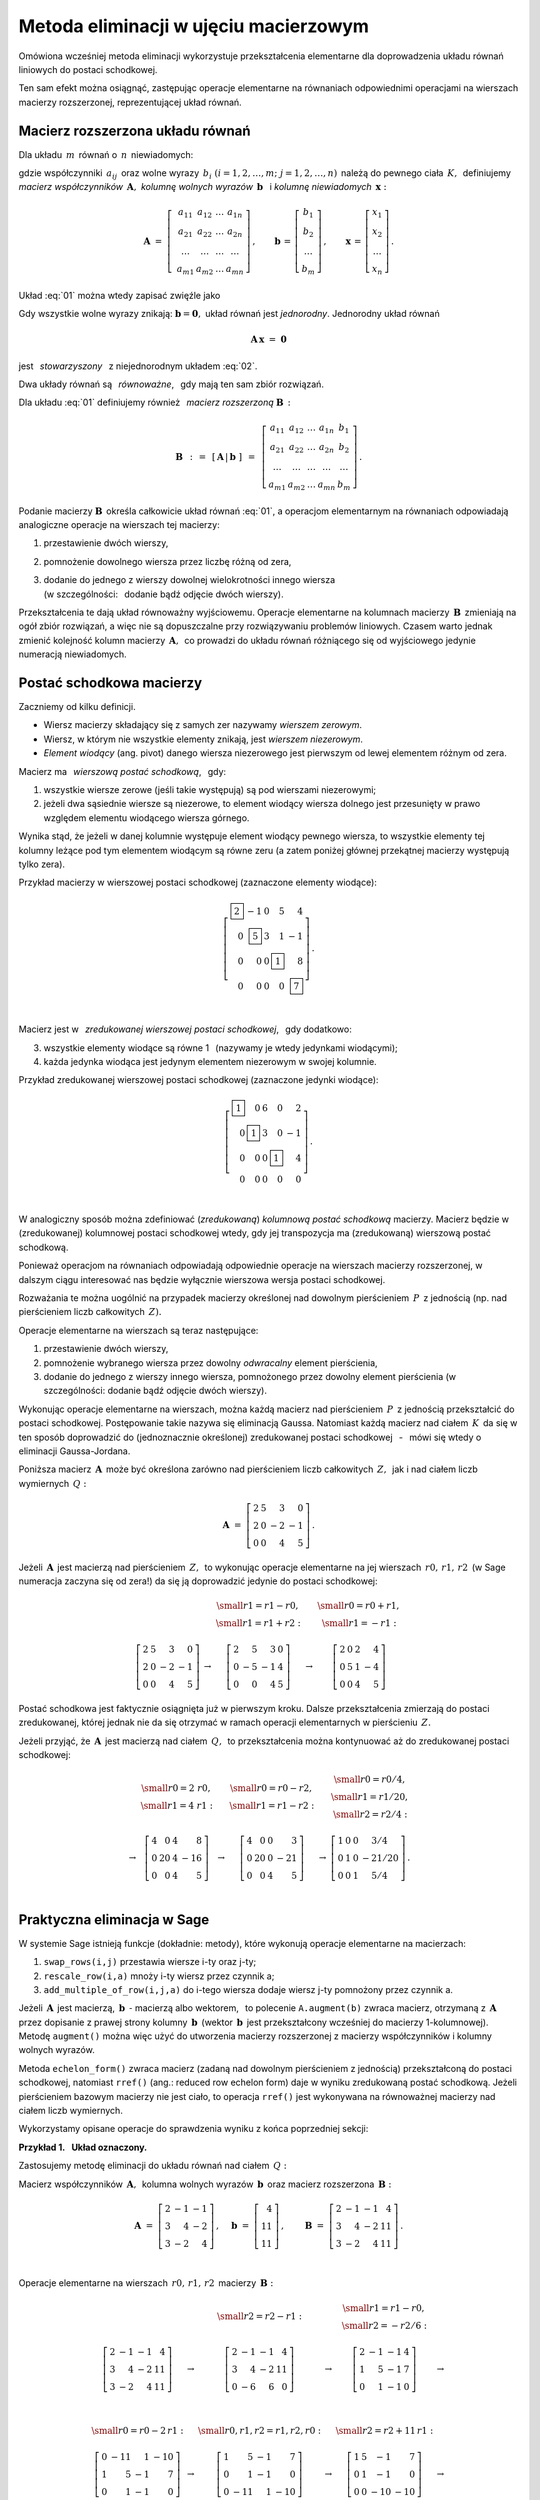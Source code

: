 .. -*- coding: utf-8 -*-

Metoda eliminacji w ujęciu macierzowym
--------------------------------------

Omówiona wcześniej metoda eliminacji wykorzystuje przekształcenia elementarne dla doprowadzenia układu równań liniowych do postaci schodkowej. 

Ten sam efekt można osiągnąć, zastępując operacje elementarne na równaniach odpowiednimi operacjami na wierszach macierzy rozszerzonej, reprezentującej układ równań.

Macierz rozszerzona układu równań
~~~~~~~~~~~~~~~~~~~~~~~~~~~~~~~~~

Dla układu :math:`\,m\,` równań o :math:`\,n\,` niewiadomych:

.. math::
   :label: 01

   \begin{array}{c}
      a_{11}\,x_1\; + \ \,a_{12}\,x_2\; + \ \,\ldots\  + \ \;a_{1n}\,x_n \ \, = \ \ b_1 \\
      a_{21}\,x_1\; + \ \,a_{22}\,x_2\; + \ \,\ldots\  + \ \;a_{2n}\,x_n \ \, = \ \ b_2 \\
      \quad\,\ldots\qquad\quad\ldots\qquad\ \,\ldots\qquad\ \ \ldots\qquad\ \ \,\ldots    \\
      a_{m1}\,x_1\; + \ \,a_{m2}\,x_2\; + \ \,\ldots\  + \ \;a_{mn}\,x_n \ \, = \ \ b_m
   \end{array}

gdzie współczynniki :math:`\,a_{ij}\,` 
oraz wolne wyrazy :math:`\,b_i\ \ (i=1,2,\ldots,m;\ j=1,2,\ldots,n)\,`
należą do pewnego ciała :math:`\,K,\,`
definiujemy :math:`\,` *macierz współczynników* :math:`\,\boldsymbol{A},\ \ `
*kolumnę wolnych wyrazów* :math:`\,\boldsymbol{b}\ \,` i :math:`\ `
*kolumnę niewiadomych* :math:`\,\boldsymbol{x}:`

.. math::

   \boldsymbol{A}\  =\  \left[\;\begin{array}{cccc}
                           a_{11} & a_{12} & \ldots & a_{1n} \\
                           a_{21} & a_{22} & \ldots & a_{2n} \\
                           \ldots & \ldots & \ldots & \ldots \\
                           a_{m1} & a_{m2} & \ldots & a_{mn}
                        \end{array}\right]\,,\qquad
   \boldsymbol{b}\,=\,\left[\begin{array}{c} b_{1} \\ b_{2} \\ \ldots \\ b_{m} \end{array}\right]\,,\qquad
   \boldsymbol{x}\,=\,\left[\begin{array}{c} x_{1} \\ x_{2} \\ \ldots \\ x_{n} \end{array}\right]\,.

Układ :eq:`01` można wtedy zapisać zwięźle jako

.. math::
   :label: 02

   \boldsymbol{A}\,\boldsymbol{x}\,=\,\boldsymbol{b}.

Gdy wszystkie wolne wyrazy znikają: :math:`\ \boldsymbol{b} = \boldsymbol{0},\ ` 
układ równań jest *jednorodny*. Jednorodny układ równań

.. math::

   \boldsymbol{A}\,\boldsymbol{x}\ =\ \boldsymbol{0}

jest :math:`\,` *stowarzyszony* :math:`\,` z niejednorodnym układem :eq:`02`.

Dwa układy równań są :math:`\,` *równoważne*, :math:`\,` gdy mają ten sam zbiór rozwiązań. :math:`\\`

Dla układu :eq:`01` definiujemy również :math:`\,` *macierz rozszerzoną* :math:`\ \boldsymbol{B}\,:`

.. math::

   \boldsymbol{B}\ \,:\,=\ \,[\,\boldsymbol{A}\,|\,\boldsymbol{b}\;]\ \,
                     =\ \,\left[\begin{array}{ccccc}
                                a_{11} & a_{12} & \ldots & a_{1n} & b_1    \\
                                a_{21} & a_{22} & \ldots & a_{2n} & b_2    \\
                                \ldots & \ldots & \ldots & \ldots & \ldots \\
                                a_{m1} & a_{m2} & \ldots & a_{mn} & b_m
                          \end{array}\right]\,.

Podanie macierzy :math:`\ \boldsymbol{B}\,`
określa całkowicie układ równań :eq:`01`,
a operacjom elementarnym na równaniach odpowiadają 
analogiczne operacje na wierszach tej macierzy:

#. przestawienie dwóch wierszy,
#. pomnożenie dowolnego wiersza przez liczbę różną od zera,
#. | dodanie do jednego z wierszy dowolnej wielokrotności innego wiersza
   | (w szczególności: :math:`\,` dodanie bądź odjęcie dwóch wierszy).

Przekształcenia te dają układ równoważny wyjściowemu.
Operacje elementarne na kolumnach macierzy :math:`\,\boldsymbol{B}\,`
zmieniają na ogół zbiór rozwiązań, a więc nie są dopuszczalne przy rozwiązywaniu problemów liniowych.
Czasem warto jednak zmienić kolejność kolumn macierzy :math:`\,\boldsymbol{A},\,`
co prowadzi do układu równań różniącego się od wyjściowego jedynie numeracją niewiadomych.

Postać schodkowa macierzy
~~~~~~~~~~~~~~~~~~~~~~~~~

Zaczniemy od kilku definicji.

* Wiersz macierzy składający się z samych zer nazywamy *wierszem zerowym*.
* Wiersz, w którym nie wszystkie elementy znikają, jest *wierszem niezerowym*.
* *Element wiodący* (ang. pivot) danego wiersza niezerowego jest pierwszym
  od lewej elementem różnym od zera.

Macierz ma :math:`\,` *wierszową postać schodkową*, :math:`\,` gdy:

1. wszystkie wiersze zerowe (jeśli takie występują) są pod wierszami niezerowymi;
2. jeżeli dwa sąsiednie wiersze są niezerowe, to element wiodący wiersza dolnego
   jest przesunięty w prawo względem elementu wiodącego wiersza górnego.

.. (począwszy od wiersza drugiego, element wiodący każdego wiersza niezerowego
   jest przesunięty w prawo względem elementu wiodącego wiersza leżącego bezpośrednio nad nim)

Wynika stąd, że jeżeli w danej kolumnie występuje element wiodący pewnego wiersza,
to wszystkie elementy tej kolumny leżące pod tym elementem wiodącym są równe zeru
(a zatem poniżej głównej przekątnej macierzy występują tylko zera).

.. | (nie ma elementów niezerowych poniżej głównej przekątnej macierzy).

Przykład macierzy w wierszowej postaci schodkowej (zaznaczone elementy wiodące):

.. math::
   
   \left[\begin{array}{rrrrr}
      \boxed{2} & -1 & 0 & 5 &  4 \\
      0 & \boxed{5} & 3 & 1 & -1 \\
      0 &  0 & 0 & \boxed{1} &  8 \\
      0 &  0 & 0 & 0 &  \boxed{7}
   \end{array}\right]\,.

   \;

Macierz jest w :math:`\,` *zredukowanej wierszowej postaci schodkowej*, :math:`\,` gdy dodatkowo:

3. wszystkie elementy wiodące są równe 1 :math:`\,` (nazywamy je wtedy jedynkami wiodącymi);
4. każda jedynka wiodąca jest jedynym elementem niezerowym w swojej kolumnie.

Przykład zredukowanej wierszowej postaci schodkowej (zaznaczone jedynki wiodące):

.. math::
   
   \left[\begin{array}{rrrrr}
      \boxed{1} & 0         & 6 & 0         &  2 \\
      0         & \boxed{1} & 3 & 0         & -1 \\
      0         & 0         & 0 & \boxed{1} &  4 \\
      0         & 0         & 0 & 0         &  0
   \end{array}\right]\,.
   
   \;

W analogiczny sposób można zdefiniować (*zredukowaną*) *kolumnową postać schodkową* macierzy.
Macierz będzie w (zredukowanej) kolumnowej postaci schodkowej wtedy,
gdy jej transpozycja ma (zredukowaną) wierszową postać schodkową.

Ponieważ operacjom na równaniach odpowiadają odpowiednie operacje na wierszach macierzy rozszerzonej,
w dalszym ciągu interesować nas będzie wyłącznie wierszowa wersja postaci schodkowej. :math:`\\`

Rozważania te można uogólnić na przypadek macierzy
określonej nad dowolnym pierścieniem :math:`\,P\,` z jednością
(np. nad pierścieniem liczb całkowitych :math:`\,Z).`

Operacje elementarne na wierszach są teraz następujące:

#. przestawienie dwóch wierszy,
#. pomnożenie wybranego wiersza przez dowolny *odwracalny* element pierścienia,
#. dodanie do jednego z wierszy innego wiersza, pomnożonego przez dowolny element pierścienia
   (w szczególności: dodanie bądź odjęcie dwóch wierszy).

Wykonując operacje elementarne na wierszach, można każdą macierz nad pierścieniem :math:`\,P\,` 
z jednością przekształcić do postaci schodkowej. Postępowanie takie nazywa się eliminacją Gaussa.
Natomiast każdą macierz nad ciałem :math:`\,K\,` da się w ten sposób doprowadzić
do (jednoznacznie określonej) zredukowanej postaci schodkowej
:math:`\,` - :math:`\,` mówi się wtedy o eliminacji Gaussa-Jordana.

Poniższa macierz :math:`\,\boldsymbol{A}\,` może być określona 
zarówno nad pierścieniem liczb całkowitych :math:`\,Z,\,`
jak i nad ciałem liczb wymiernych :math:`\,Q:`

.. math::

   \boldsymbol{A}\ =\   
   \left[\begin{array}{rrrr}
      2 & 5 &  3 &  0 \\
      2 & 0 & -2 & -1 \\
      0 & 0 &  4 &  5
   \end{array}\right]\,.

Jeżeli :math:`\,\boldsymbol{A}\,` jest macierzą nad pierścieniem :math:`\,Z,\,`
to wykonując operacje elementarne na jej wierszach :math:`\,r0,\,r1,\,r2\,`
(w Sage numeracja zaczyna się od zera!)
da się ją doprowadzić jedynie do postaci schodkowej:

.. math::

   \begin{array}{ccccc}
      & & \begin{array}{c}\small{r1=r1-r0,} \\
                          \small{r1=r1+r2:}\end{array} 
      & & \begin{array}{c}\small{r0=r0+r1,} \\
                          \small{r1=-r1:} \end{array} \\ \\
      \left[\begin{array}{rrrr}
         2 & 5 &  3 &  0 \\
         2 & 0 & -2 & -1 \\
         0 & 0 &  4 &  5
      \end{array}\right] & \rightarrow & 
      \left[\begin{array}{rrrr}
         2 &  5 &  3 & 0 \\
         0 & -5 & -1 & 4 \\
         0 &  0 &  4 & 5
      \end{array}\right] & \rightarrow & 
      \left[\begin{array}{rrrr}
         2 & 0 & 2 &  4 \\
         0 & 5 & 1 & -4 \\
         0 & 0 & 4 &  5
      \end{array}\right]
   \end{array}

Postać schodkowa jest faktycznie osiągnięta już w pierwszym kroku.
Dalsze przekształcenia zmierzają do postaci zredukowanej, której jednak nie da się otrzymać
w ramach operacji elementarnych w pierścieniu :math:`\,Z.`

Jeżeli przyjąć, że :math:`\,\boldsymbol{A}\,` jest macierzą nad ciałem :math:`\,Q,\,`
to przekształcenia można kontynuować aż do zredukowanej postaci schodkowej:

.. math::

   \begin{array}{cccccc}
        & \begin{array}{c} \small{r0=2\ r0,} \\ 
                           \small{r1=4\ r1:} \end{array} 
      & & \begin{array}{c} \small{r0=r0-r2,} \\
                           \small{r1=r1-r2:} \end{array}
      & & \begin{array}{c} \small{r0=r0/4,}  \\
                           \small{r1=r1/20,} \\
                           \small{r2=r2/4:} \end{array} \\ \\
      \rightarrow &
      \left[\begin{array}{rrrr}
         4 &  0 & 4 &   8 \\
         0 & 20 & 4 & -16 \\
         0 &  0 & 4 &   5
      \end{array}\right] & \rightarrow & 
      \left[\begin{array}{rrrr}
         4 &  0 & 0 &   3 \\
         0 & 20 & 0 & -21 \\
         0 &  0 & 4 &   5
      \end{array}\right] & \rightarrow & 
      \left[\begin{array}{cccc}
         1 & 0 & 0 &   3/4  \\
         0 & 1 & 0 & -21/20 \\
         0 & 0 & 1 &   5/4
      \end{array}\right]\,.
   \end{array}

   \;

Praktyczna eliminacja w Sage
~~~~~~~~~~~~~~~~~~~~~~~~~~~~

W systemie Sage istnieją funkcje (dokładnie: metody),
które wykonują operacje elementarne na macierzach:

#. ``swap_rows(i,j)`` przestawia wiersze i-ty oraz j-ty;
#. ``rescale_row(i,a)`` mnoży i-ty wiersz przez czynnik a;
#. ``add_multiple_of_row(i,j,a)`` do i-tego wiersza dodaje wiersz j-ty pomnożony przez czynnik a.

Jeżeli :math:`\,\boldsymbol{A}\,` jest macierzą, :math:`\ \,\boldsymbol{b}\ \ \,\text{-}\ `
macierzą albo wektorem, :math:`\,` to polecenie ``A.augment(b)`` zwraca macierz, 
otrzymaną z :math:`\,\boldsymbol{A}\,` przez dopisanie  z prawej strony kolumny
:math:`\,\boldsymbol{b}\,` (wektor :math:`\,\boldsymbol{b}\,` jest przekształcony wcześniej do macierzy 1-kolumnowej). Metodę ``augment()`` można więc użyć do utworzenia macierzy rozszerzonej 
z macierzy współczynników i kolumny wolnych wyrazów. 

Metoda ``echelon_form()`` zwraca macierz (zadaną nad dowolnym pierścieniem z jednością)
przekształconą do postaci schodkowej, natomiast ``rref()`` (ang.: reduced row echelon form)
daje w wyniku zredukowaną postać schodkową. Jeżeli pierścieniem bazowym macierzy nie jest ciało,
to operacja ``rref()`` jest wykonywana na równoważnej macierzy nad ciałem liczb wymiernych.

Wykorzystamy opisane operacje do sprawdzenia wyniku z końca poprzedniej sekcji:
   
.. sagecellserver::
   
   A = matrix([[2, 5, 3, 0],
               [2, 0,-2,-1],
               [0, 0, 4, 5]])
   
   show((A, A.echelon_form(), A.rref()))

:math:`\;`

**Przykład 1.** :math:`\,` **Układ oznaczony.**

Zastosujemy metodę eliminacji
do układu równań nad ciałem :math:`\,Q:`

.. math::
   :nowrap:

   \begin{alignat*}{4}
      2\,x_1 & {\,} - {\,} &    x_2 & {\,} - {\,} &    x_3 & {\;} = {\;} &  4 \\
      3\,x_1 & {\,} + {\,} & 4\,x_2 & {\,} - {\,} & 2\,x_3 & {\;} = {\;} & 11 \\
      3\,x_1 & {\,} - {\,} & 2\,x_2 & {\,} + {\,} & 4\,x_3 & {\;} = {\;} & 11
   \end{alignat*}

Macierz współczynników :math:`\,\boldsymbol{A},\,`
kolumna wolnych wyrazów :math:`\,\boldsymbol{b}\,`
oraz macierz rozszerzona :math:`\,\boldsymbol{B}:`

.. math::

   \boldsymbol{A}\ =\ 
   \left[\begin{array}{rrr}
      2 & -1 & -1 \\
      3 &  4 & -2 \\
      3 & -2 &  4
   \end{array}\right]\,,\quad
   \boldsymbol{b}\ =\ 
   \left[\begin{array}{r}
      4 \\ 11 \\ 11
   \end{array}\right]\,,\qquad
   \boldsymbol{B}\ =\ 
   \left[\begin{array}{rrrr}
      2 & -1 & -1 &  4 \\
      3 &  4 & -2 & 11 \\
      3 & -2 &  4 & 11 
   \end{array}\right]\,.

   \;

Operacje elementarne na wierszach :math:`\,r0,\,r1,\,r2\,` macierzy :math:`\,\boldsymbol{B}:`

.. math::
   
   \begin{array}{cccccc}
      & & \small{r2=r2-r1:} 
      & & \begin{array}{c} \small{r1=r1-r0,} \\ 
                           \small{r2=-r2/6:} \end{array} & \\ \\
      \left[\begin{array}{rrrr}
         2 & -1 & -1 &  4 \\
         3 &  4 & -2 & 11 \\
         3 & -2 &  4 & 11
      \end{array}\right] & \rightarrow &
      \left[\begin{array}{rrrr}
         2 & -1 & -1 &  4 \\
         3 &  4 & -2 & 11 \\
         0 & -6 &  6 &  0
      \end{array}\right] & \rightarrow &
      \left[\begin{array}{rrrr}
         2 & -1 & -1 & 4 \\
         1 &  5 & -1 & 7 \\
         0 &  1 & -1 & 0
      \end{array}\right] & \rightarrow \\ \\ \\ \\
      \small{r0=r0-2\,r1:} & & \small{r0,r1,r2=r1,r2,r0:} & & \small{r2=r2+11\,r1:} & \\ \\
      \left[\begin{array}{rrrr}
         0 & -11 &  1 & -10 \\
         1 &   5 & -1 &   7 \\
         0 &   1 & -1 &   0
      \end{array}\right] & \rightarrow &
      \left[\begin{array}{rrrr}
         1 &   5 & -1 &   7 \\
         0 &   1 & -1 &   0 \\
         0 & -11 &  1 & -10
      \end{array}\right] & \rightarrow &
      \left[\begin{array}{rrrr}
         1 & 5 &  -1 &   7 \\
         0 & 1 &  -1 &   0 \\
         0 & 0 & -10 & -10
      \end{array}\right] & \rightarrow \\ \\
      \small{r2=-r2/10:} & & \begin{array}{l}\small{r0=r0+r2,} \\
                                             \small{r1=r1+r2:} \end{array} 
                         & & \small{r0=r0-5\,r1:} & \\ \\
      \left[\begin{array}{rrrr}
         1 & 5 & -1 & 7 \\
         0 & 1 & -1 & 0 \\
         0 & 0 &  1 & 1
      \end{array}\right] & \rightarrow &
      \left[\begin{array}{rrrr}
         1 & 5 & 0 & 8 \\
         0 & 1 & 0 & 1 \\
         0 & 0 & 1 & 1
      \end{array}\right] & \rightarrow & 
      \left[\begin{array}{rrrr}
         1 & 0 & 0 & 3 \\
         0 & 1 & 0 & 1 \\
         0 & 0 & 1 & 1
      \end{array}\right]\,. &   
   \end{array}

Program, wykonujący krok po kroku te operacje, przedstawia się następująco: :math:`\\`

.. code-block:: python

   sage: A = matrix(QQ,[[2,-1,-1],      # macierz współczynników
   ...                  [3, 4,-2],
   ...                  [3,-2, 4]])

   sage: b = vector([4,11,11])          # wektor wolnych wyrazów

   sage: B = A.augment(b)               # macierz rozszerzona
                                        
   sage: B.add_multiple_of_row(2,1,-1)  # od trzeciego wiersza odejmij drugi
                                        
   sage: B.add_multiple_of_row(1,0,-1)  # od drugiego wiersza odejmij pierwszy
   sage: B.rescale_row(2,-1/6)          # trzeci wiersz podziel przez -6
                                        
   sage: B.add_multiple_of_row(0,1,-2)  # od pierwszego wiersza odejmij podwojony drugi
                                        
   sage: B.swap_rows(0,1)               # przestaw wiersz pierwszy z drugim
   sage: B.swap_rows(1,2)               # przestaw wiersz drugi z trzecim 
                                        
   sage: B.add_multiple_of_row(2,1,11)  # do trzeciego wiersza dodaj drugi pomnożony przez 11
                                        
   sage: B.rescale_row(2,-1/10)         # trzeci wiersz podziel przez -10
                                        
   sage: B.add_multiple_of_row(0,2,1)   # do pierwszego wiersza dodaj trzeci
   sage: B.add_multiple_of_row(1,2,1)   # do drugiego wiersza dodaj trzeci
                                        
   sage: B.add_multiple_of_row(0,1,-5)  # od pierwszego wiersza odejmij drugi pomnożony przez 5

   sage: B                              # pokaż przekształconą macierz B

Funkcja ``rref()`` daje wynik bezpośrednio:

.. code-block:: python

   sage: A = matrix(QQ,[[2,-1,-1],      # macierz współczynników
   ...                  [3, 4,-2],
   ...                  [3,-2, 4]])

   sage: b = vector([4,11,11])          # wektor wolnych wyrazów

   sage: B = A.augment(b)               # macierz rozszerzona   

   sage: B.rref()                       # pokaż zredukowaną schodkową postać macierzy B

   [1 0 0 3]
   [0 1 0 1]
   [0 0 1 1]

Zredukowanej schodkowej macierzy :math:`\,\boldsymbol{B}\,`
odpowiada trywialna postać układu równań:

.. math::
   :nowrap:

   \begin{alignat*}{4}
      1\,x_1 & {\,} + {\,} & 0\,x_2 & {\,} + {\,} & 0\,x_3 & {\;} = {\;} & 3 \\
      0\,x_1 & {\,} + {\,} & 1\,x_2 & {\,} + {\,} & 0\,x_3 & {\;} = {\;} & 1 \\
      0\,x_1 & {\,} + {\,} & 0\,x_2 & {\,} + {\,} & 1\,x_3 & {\;} = {\;} & 1
   \end{alignat*}


z której odczytujemy od razu rozwiązanie: :math:`\ \ x_1 = 3,\ x_2=x_3 = 1.` :math:`\\`

**Ćwiczenie.** :math:`\,`
W komórce z kodem programu zadana jest macierz współczynników :math:`\boldsymbol{A}\,`
i wektor wolnych wyrazów :math:`\,\boldsymbol{b}\,` pewnego układu czterech równań
o czterech niewiadomych nad ciałem liczb wymiernych.

1. Utwórz macierz rozszerzoną :math:`\,\boldsymbol{B}\,`
   i sprowadź ją do zredukowanej postaci schodkowej.

2. Dla sprawdzenia otrzymanego rozwiązania zbadaj,
   czy iloczyn macierzy :math:`\boldsymbol{A}\,` przez kolumnę wyliczonych wartości niewiadomych
   równa się kolumnie wolnych wyrazów.

Wskazówki do punktu 2.: :math:`\,`
Kolumna wartości niewiadomych jest ostatnią kolumną
macierzy rozszerzonej w zredukowanej postaci schodkowej;
można ją wyodrębnić operacją wycinania.
Do przekształcenia wektora w macierz jednokolumnową służy metoda ``column()``. :math:`\\`

.. sagecellserver::

   sage: A = matrix(QQ,[[1, 2, 3,-2],
   ...                  [2,-1,-2,-3],
   ...                  [3, 2,-1, 2],
   ...                  [2,-3, 2, 1]])
               
   sage: b = vector([6,8,4,-8])

:math:`\,`

**Przykład 2.** :math:`\,` **Układ nieoznaczony.**

Zajmiemy się teraz układem trzech równań o czterech niewiadomych
nad ciałem liczb wymiernych :math:`\,Q:`

.. math::
   :nowrap:

   \begin{alignat*}{5}
      x_1 & {\,} - {\,} &    x_2 & {\,} + {\,} & 2\,x_3 & {\,} - {\,} &    x_4 & {\;} = {\;} &  1 \\
   2\,x_1 & {\,} - {\,} & 3\,x_2 & {\,} - {\,} &    x_3 & {\,} + {\,} &    x_4 & {\;} = {\;} & -1 \\
      x_1 & {\,}   {\,} &        & {\,} + {\,} & 7\,x_3 & {\,} - {\,} & 4\,x_4 & {\;} = {\;} &  4
   \end{alignat*}

   \;

Macierz rozszerzoną przekształcamy od razu do zredukowanej postaci schodkowej:

.. code-block:: python

   sage: B = matrix(QQ,[[1,-1, 2,-1, 1],
   ...                  [2,-3,-1, 1,-1],
   ...                  [1, 0, 7,-4, 4]])

   sage: html.table([[B, '$\\rightarrow$', B.rref()]])

.. math::

   \left(\begin{array}{rrrrr}
         1 & -1 &  2 & -1 &  1 \\
         2 & -3 & -1 &  1 & -1 \\
         1 &  0 &  7 & -4 &  4
         \end{array}\right)\quad\rightarrow\quad\left(\begin{array}{rrrrr}
                                                      1 & 0 & 7 & -4 & 4 \\
                                                      0 & 1 & 5 & -3 & 3 \\
                                                      0 & 0 & 0 &  0 & 0
                                                      \end{array}\right)\,,

   \;

której odpowiada równoważny wyjściowemu układ dwóch równań o czterech niewiadomych
(trzecie równanie o wszystkich współczynnikach zerowych jest spełnione tożsamościowo):

.. .. math::
   :nowrap:

   \begin{alignat*}{5}
   1\,x_1 & {\,} + {\,} & 0\,x_2 & {\,} + {\,} & 7\,x_3 & {\,} - {\,} & 4\,x_4 & {\;} = {\;} &  4 \\
   0\,x_1 & {\,} + {\,} & 1\,x_2 & {\,} + {\,} & 5\,x_3 & {\,} - {\,} & 3\,x_4 & {\;} = {\;} &  3
   \end{alignat*}

.. math::

   \begin{array}{l}
   1\,x_1 \ + \ 0\,x_2 \ + \ 7\,x_3 \ - \ 4\,x_4 \ = \ 4 \\
   0\,x_1 \ + \ 1\,x_2 \ + \ 5\,x_3 \ - \ 3\,x_4 \ = \ 3 \,.
   \end{array}

   \;

Przepisując go w postaci

.. math::
   
   \begin{array}{c} 
   x_1\ =\ 4\ -\ 7\,x_3\ +\ 4\,x_4 \\ x_2\ =\ 3\ -\ 5\,x_3\ +\ 3\,x_4
   \end{array}

.. .. math::
   :nowrap:

   \begin{alignat*}{4}
      x_1 & {\;} = {\;} & 4 & {\,} - {\,} & 7\,x_3 & {\,} + {\,} & 4\,x_4 \\
      x_2 & {\;} = {\;} & 3 & {\,} - {\,} & 5\,x_3 & {\,} + {\,} & 3\,x_4
   \end{alignat*}

stwierdzamy, że każdemu układowi wartości :math:`\,x_3,\,x_4\,`
odpowiada dokładnie jedna para wartości :math:`\,x_1,\,x_2,` dla których układ jest spełniony.
W tej sytuacji przyjmujemy :math:`\,x_3,\,x_4\,` za dowolne parametry:
:math:`\ x_3 = s,\ x_4 = t,\ ` a rozwiązanie zapisujemy jako

.. math::
   :nowrap:

   \begin{alignat*}{4}
      x_1 & {\;} = {\;} & 4 & {\,} - {\,} & 7\,s & {\,} + {\,} & 4\,t \\
      x_2 & {\;} = {\;} & 3 & {\,} - {\,} & 5\,s & {\,} + {\,} & 3\,t \\
      x_3 & {\;} = {\;} & s \\
      x_4 & {\;} = {\;} & t
   \end{alignat*}

gdzie :math:`\,s\ \,\text{i}\ \,t\,` są dowolnymi liczbami wymiernymi. :math:`\,` 
W zapisie wektorowym:

.. math::
   :label: 03

   \left[\begin{array}{c} x_1 \\ x_2 \\ x_3 \\ x_4 \end{array}\right]\ \ =\ \   
   \left[\begin{array}{c}
      4 - 7\,s + 4\,t \\
      3 - 5\,s + 3\,t \\
      s               \\
      t
   \end{array}\right]\ \  =\ \  
   \left[\begin{array}{r}  4 \\  3 \\ 0 \\ 0 \end{array}\right]\ +\ s\ \,
   \left[\begin{array}{r} -7 \\ -5 \\ 1 \\ 0 \end{array}\right]\ +\ t\ \,
   \left[\begin{array}{r} 4 \\ 3 \\ 0 \\ 1 \end{array}\right],\quad
   s,t\in Q.

   \;

Omówiony przykład sugeruje ogólną metodę postępowania z nieoznaczonym układem równań:
po doprowadzeniu macierzy rozszerzonej do zredukowanej postaci schodkowej
niewiadome, odpowiadające kolumnom z jedynkami wiodącymi wyrażamy poprzez pozostałe niewiadome, 
po czym te ostatnie przyjmujemy za parametry o dowolnych wartościach. :math:`\\`

**Przykład 3.** :math:`\,` **Układ sprzeczny.**

Zbadamy układ równań, różniący się od poprzedniego tylko jednym wolnym wyrazem:

.. math::
   :nowrap:

   \begin{alignat*}{5}
      x_1 & {\,} - {\,} &    x_2 & {\,} + {\,} & 2\,x_3 & {\,} - {\,} &    x_4 & {\;} = {\;} & 1 \\
   2\,x_1 & {\,} - {\,} & 3\,x_2 & {\,} - {\,} &    x_3 & {\,} + {\,} &    x_4 & {\;} = {\;} & 1 \\
      x_1 & {\,}   {\,} &        & {\,} + {\,} & 7\,x_3 & {\,} - {\,} & 4\,x_4 & {\;} = {\;} & 4
   \end{alignat*}

Ta drobna zmiana powoduje, że układ staje się sprzeczny.

Rzeczywiście, macierzy rozszerzonej przekształconej do zredukowanej postaci schodkowej:

.. .. code-block:: python

   sage: B = matrix(QQ,[[1,-1, 2,-1, 1],
   ...                  [2,-3,-1, 1, 1],
   ...                  [1, 0, 7,-4, 4]])

   sage: html.table([[B, '$\\rightarrow$', B.rref()]])

.. math::

   \left[\begin{array}{rrrrr}
         1 & -1 &  2 & -1 &  1 \\
         2 & -3 & -1 &  1 &  1 \\
         1 &  0 &  7 & -4 &  4
         \end{array}\right]\quad\rightarrow\quad\left[\begin{array}{rrrrr}
                                                      1 & 0 & 7 & -4 & 0 \\
                                                      0 & 1 & 5 & -3 & 0 \\
                                                      0 & 0 & 0 &  0 & 1
                                                      \end{array}\right]

odpowiada teraz (równoważny wyjściowemu) układ równań

.. math::
   :nowrap:

   \begin{alignat*}{5}
   1\,x_1 & {\,} + {\,} & 0\,x_2 & {\,} + {\,} & 7\,x_3 & {\,} - {\,} & 4\,x_4 & {\;} = {\;} &  0 \\
   0\,x_1 & {\,} + {\,} & 1\,x_2 & {\,} + {\,} & 5\,x_3 & {\,} - {\,} & 3\,x_4 & {\;} = {\;} &  0 \\
   0\,x_1 & {\,} + {\,} & 0\,x_2 & {\,} + {\,} & 0\,x_3 & {\,} + {\,} & 0\,x_4 & {\;} = {\;} &  1
   \end{alignat*}

który ewidentnie nie ma żadnych rozwiązań, 
bo dla żadnych wartości :math:`\,x_1,\,x_2,\,x_3,\,x_4\,`
nie będzie spełnione ostatnie równanie :math:`\ 0=1.`

**Przykład 4.** :math:`\,` **Układ jednorodny.** :math:`\\`

Rozwiążemy teraz układ jednorodny
stowarzyszony z układem w przykładzie 2.:

.. math::
   :nowrap:

   \begin{alignat*}{5}
      x_1 & {\,} - {\,} &    x_2 & {\,} + {\,} & 2\,x_3 & {\,} - {\,} &    x_4 & {\;} = {\;} & 0 \\
   2\,x_1 & {\,} - {\,} & 3\,x_2 & {\,} - {\,} &    x_3 & {\,} + {\,} &    x_4 & {\;} = {\;} & 0 \\
      x_1 & {\,}   {\,} &        & {\,} + {\,} & 7\,x_3 & {\,} - {\,} & 4\,x_4 & {\;} = {\;} & 0
   \end{alignat*}

Po przekształceniu macierzy rozszerzonej do zredukowanej postaci schodkowej:

.. code-block:: python

   sage: B = matrix(QQ,[[1,-1, 2,-1, 0],
   ...                  [2,-3,-1, 1, 0],
   ...                  [1, 0, 7,-4, 0]])

   sage: html.table([[B, '$\\rightarrow$', B.rref()]])

.. math::

   \left(\begin{array}{rrrrr}
         1 & -1 &  2 & -1 &  0 \\
         2 & -3 & -1 &  1 &  0 \\
         1 &  0 &  7 & -4 &  0
         \end{array}\right)\quad\rightarrow\quad\left(\begin{array}{rrrrr}
                                                      1 & 0 & 7 & -4 & 0 \\
                                                      0 & 1 & 5 & -3 & 0 \\
                                                      0 & 0 & 0 &  0 & 0
                                                      \end{array}\right)

   \;

otrzymujemy równoważny układ dwóch równań (trzecie jest spełnione tożsamościowo): :math:`\\`

.. math::
   :nowrap:

   \begin{alignat*}{5}
   1\,x_1 & {\,} + {\,} & 0\,x_2 & {\,} + {\,} & 7\,x_3 & {\,} - {\,} & 4\,x_4 & {\;} = {\;} &  0 \\
   0\,x_1 & {\,} + {\,} & 1\,x_2 & {\,} + {\,} & 5\,x_3 & {\,} - {\,} & 3\,x_4 & {\;} = {\;} &  0
   \end{alignat*}

Przepisujemy go jako

.. :math:`\qquad\qquad
   \begin{array}{c} 
   x_1\ =\ -\ 7\,x_3\ +\ 4\,x_4 \\ x_2\ =\ -\ 5\,x_3\ +\ 3\,x_4
   \end{array}`

.. math::
   :nowrap:

   \begin{alignat*}{3}
      x_1 & {\;} = {\,} - {\,} & 7\,x_3 & {\,} + {\,} & 4\,x_4 \\
      x_2 & {\;} = {\,} - {\,} & 5\,x_3 & {\,} + {\,} & 3\,x_4
   \end{alignat*}

i :math:`\,` tak jak w przykładzie 2., :math:`\,` 
przyjmujemy :math:`\,x_3,\,x_4\,` za dowolne parametry: :math:`\ x_3 = s,\ x_4 = t :` 

.. math::

   \begin{array}{l}
      x_1 \ =\ - 7\,s\ +\ 4\,t \\
      x_2 \ =\ - 5\,s\ +\ 3\,t \\
      x_3 \ =\quad s                                \\
      x_4 \ =\quad t
   \end{array}
   \qquad\qquad s,t\in Q\,.

Ostatecznie, rozwiązanie w postaci wektorowej dane jest przez :math:`\\`

.. math::
   :label: 04

   \left[\begin{array}{c} x_1 \\ x_2 \\ x_3 \\ x_4 \end{array}\right]\quad =\quad  
   \left[\begin{array}{c}
      - 7\,s + 4\,t \\
      - 5\,s + 3\,t \\
      s             \\
      t
   \end{array}\right]\quad =\quad 
   s\ \left[\begin{array}{r} -7 \\ -5 \\ 1 \\ 0 \end{array}\right]\ \, +\ \: 
   t\ \left[\begin{array}{r} 4 \\ 3 \\ 0 \\ 1 \end{array}\right]\,,\qquad
   s,t\in Q\,.

   \;

Porównanie rozwiązań :eq:`03` i :eq:`04` układów w przykładach 2. i 4. sugeruje związek
pomiędzy rozwiązaniami układu niejednorodnego i stowarzyszonego z nim układu jednorodnego.
Sprawa ta będzie omówiona ogólnie w dalszym rozdziale.












 
  


  












